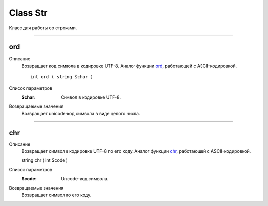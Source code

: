 =========
Class Str
=========

Класс для работы со строками.

------------

ord
---
Описание
    Возвращает код символа в кодировке UTF-8.
    Аналог функции `ord <http://php.net/ord>`_, работающей с ASCII-кодировкой.
    
    ::

        int ord ( string $char )

Список параметров
    :$char: Символ в кодировке UTF-8.

Возвращаемые значения
    Возвращает unicode-код символа в виде целого числа.

------------

chr
---

Описание
    Возвращает символ в кодировке UTF-8 по его коду.
    Аналог функции `chr <http://php.net/chr>`_, работающей с ASCII-кодировкой.
    
    ::

    string chr ( int $code )

Список параметров
    :$code: Unicode-код символа.

Возвращаемые значения
    Возвращает символ по его коду.

